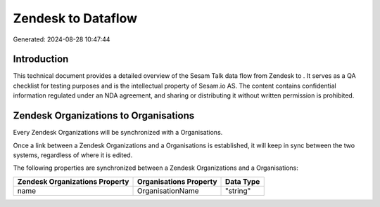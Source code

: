 ====================
Zendesk to  Dataflow
====================

Generated: 2024-08-28 10:47:44

Introduction
------------

This technical document provides a detailed overview of the Sesam Talk data flow from Zendesk to . It serves as a QA checklist for testing purposes and is the intellectual property of Sesam.io AS. The content contains confidential information regulated under an NDA agreement, and sharing or distributing it without written permission is prohibited.

Zendesk Organizations to  Organisations
---------------------------------------
Every Zendesk Organizations will be synchronized with a  Organisations.

Once a link between a Zendesk Organizations and a  Organisations is established, it will keep in sync between the two systems, regardless of where it is edited.

The following properties are synchronized between a Zendesk Organizations and a  Organisations:

.. list-table::
   :header-rows: 1

   * - Zendesk Organizations Property
     -  Organisations Property
     -  Data Type
   * - name
     - OrganisationName
     - "string"

